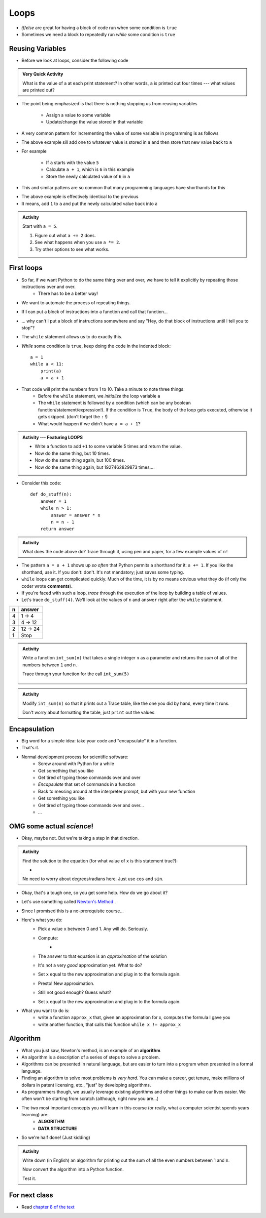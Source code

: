 *****
Loops
*****

* `if`/`else` are great for having a block of code run when some condition is ``true``
* Sometimes we need a block to repeatedly run *while* some condition is ``true``


Reusing Variables
=================

* Before we look at loops, consider the following code

.. code-block:: python
    :linenos:

    a = 5
    print(a)

    b = 6
    print(a)

    a = a + b
    print(a)

    a = 3
    a = a + 1
    print(a)


.. admonition:: Very Quick Activity

    What is the value of ``a`` at each print statement? In other words, ``a`` is printed out four times --- what values
    are printed out?


* The point being emphasized is that there is nothing stopping us from reusing variables

    * Assign a value to some variable
    * Update/change the value stored in that variable


* A very common pattern for incrementing the value of some variable in programming is as follows

.. code-block:: python
    :linenos:

    a = a + 1

* The above example sill add one to whatever value is stored in ``a`` and then store that new value back to ``a``
* For example

    * If ``a`` starts with the value ``5``
    * Calculate ``a + 1``, which is ``6`` in this example
    * Store the newly calculated value of ``6`` in ``a``

* This and similar pattens are so common that many programming languages have shorthands for this

.. code-block:: python
    :linenos:

    a += 1      # Effectively the same as a = a + 1

* The above example is effectively identical to the previous
* It means, add ``1`` to ``a`` and put the newly calculated value back into ``a``


.. admonition:: Activity

    Start with ``a = 5``.

    #. Figure out what ``a += 2`` does.
    #. See what happens when you use ``a *= 2``.
    #. Try other options to see what works.


First loops
===========

* So far, if we want Python to do the same thing over and over, we have to tell it explicitly by repeating those instructions over and over.
    * There has to be a better way!

* We want to automate the process of repeating things.
* If I can put a block of instructions into a function and call that function...
* ... why can't I put a block of instructions somewhere and say "Hey, do that block of
  instructions until I tell you to stop"?
* The ``while`` statement allows us to do exactly this.
* *While* some condition is ``true``, keep doing the code in the indented block::

    a = 1
    while a < 11:
        print(a)
        a = a + 1

* That code will print the numbers from 1 to 10. Take a minute to note three things:
    * Before the ``while`` statement, we *initialize* the loop variable ``a``
    * The ``while`` statement is followed by a condition (which can be any boolean function/statement/expression!). If the condition is ``True``, the body of the loop gets executed, otherwise it gets skipped. (don't forget the ``:`` !)
    * What would happen if we didn't have ``a = a + 1``?

  .. raw:: html

	<iframe width="560" height="315" src="https://www.youtube.com/embed/I3wMZ5jkiyc" frameborder="0" allowfullscreen></iframe>

.. admonition:: Activity --- Featuring LOOPS

    * Write a function to add ``+1`` to some variable 5 times and return the value.
    * Now do the same thing, but 10 times.
    * Now do the same thing again, but 100 times.
    * Now do the same thing again, but 1927462829873 times....

* Consider this code::

    def do_stuff(n):
        answer = 1
        while n > 1:
            answer = answer * n
            n = n - 1
        return answer

.. admonition:: Activity

    What does the code above do? Trace through it, using pen and paper, for a few example values of ``n!``

* The pattern ``a = a + 1`` shows up *so often* that Python permits a shorthand for it: ``a += 1``. If you like the shorthand, use it. If you don't: don't. It's not mandatory; just saves some typing.

* ``while`` loops can get complicated quickly. Much of the time, it is by no means obvious what they do (if only the coder wrote **comments**).
* If you're faced with such a loop, *trace* through the execution of the loop by building a table of values.
* Let's trace ``do_stuff(4)``. We'll look at the values of ``n`` and ``answer`` right after the ``while`` statement.

+------------------------+---------------+
|         n              | answer        | 
+========================+===============+ 
|          4             | 1 -> 4        |  
+------------------------+---------------+ 
|          3             | 4 -> 12       |  
+------------------------+---------------+ 
|          2             | 12 -> 24      |  
+------------------------+---------------+ 
|          1             | Stop          |  
+------------------------+---------------+ 

.. admonition:: Activity

    Write a function ``int_sum(n)`` that takes a single integer ``n`` as a parameter and returns the *sum* of all of the numbers between ``1`` and ``n``. 

    Trace through your function for the call ``int_sum(5)``

     .. raw:: html

	<iframe width="560" height="315" src="https://www.youtube.com/embed/sUNBswKrmJY" frameborder="0" allowfullscreen></iframe>
 
.. admonition:: Activity

    Modify ``int_sum(n)`` so that it prints out a Trace table, like the one you did by hand, every time it runs.

    Don't worry about formatting the table, just ``print`` out the values.

Encapsulation
=============
* Big word for a simple idea: take your code and "encapsulate" it in a function.
* That's it.
* Normal development process for scientific software:
    * Screw around with Python for a while
    * Get something that you like
    * Get tired of typing those commands over and over
    * *Encapsulate* that set of commands in a function
    * Back to messing around at the interpreter prompt, but with your new function
    * Get something you like
    * Get tired of typing those commands over and over...
    * ...
 
OMG some actual *science*!
==========================
* Okay, maybe not. But we're taking a step in that direction.

.. admonition:: Activity

    Find the solution to the equation (for what value of ``x`` is this statement true?):
   
    * .. image:: cosx.png
   
    No need to worry about degrees/radians here. Just use ``cos`` and ``sin``.
   
* Okay, that's a tough one, so you get some help. How do we go about it?
* Let's use something called `Newton's Method <http://en.wikipedia.org/wiki/Newton's_method>`_ .
* Since I promised this is a no-prerequisite course...
* Here's what you do:
    * Pick a value ``x`` between 0 and 1. Any will do. Seriously.
    * Compute: 
        * .. image:: xminuscosxminusxqueu.png
    * The answer to that equation is an *approximation* of the solution
    * It's not a very *good* approximation yet. What to do?
    * Set ``x`` equal to the new approximation and plug in to the formula again.
    * Presto! New approximation.
    * Still not good enough? Guess what?
    * Set ``x`` equal to the new approximation and plug in to the formula again.

* What you want to do is:
    * write a function ``approx_x`` that, given an approximation for x, computes the formula I gave you
    * write another function, that calls this function ``while x != approx_x``

  .. raw:: html

	<iframe width="560" height="315" src="https://www.youtube.com/embed/9jrhr9rbwzc" frameborder="0" allowfullscreen></iframe>

Algorithm
=========

* What you just saw, Newton's method, is an example of an **algorithm**.
* An algorithm is a description of a series of steps to solve a problem.
* Algorithms can be presented in natural language, but are easier to turn into a program when presented in a formal language.
* Finding an algorithm to solve most problems is *very hard*. You can make a career, get tenure, make millions of dollars in patent licensing, etc., "just" by developing algorithms.
* As programmers though, we usually leverage existing algorithms and other things to make our lives easier. We often won't be starting from scratch (although, right now you are...)
* The two most important concepts you will learn in this course (or really, what a computer scientist spends years learning) are:
    * **ALGORITHM**
    * **DATA STRUCTURE**
* So we're half done! (Just kidding)

.. admonition:: Activity 

    Write down (in English) an algorithm for printing out the sum of all the even numbers between 1 and ``n``. 

    Now convert the algorithm into a Python function. 

    Test it.
   
  

For next class
==============

* Read `chapter 8 of the text <http://openbookproject.net/thinkcs/python/english3e/strings.html>`_


